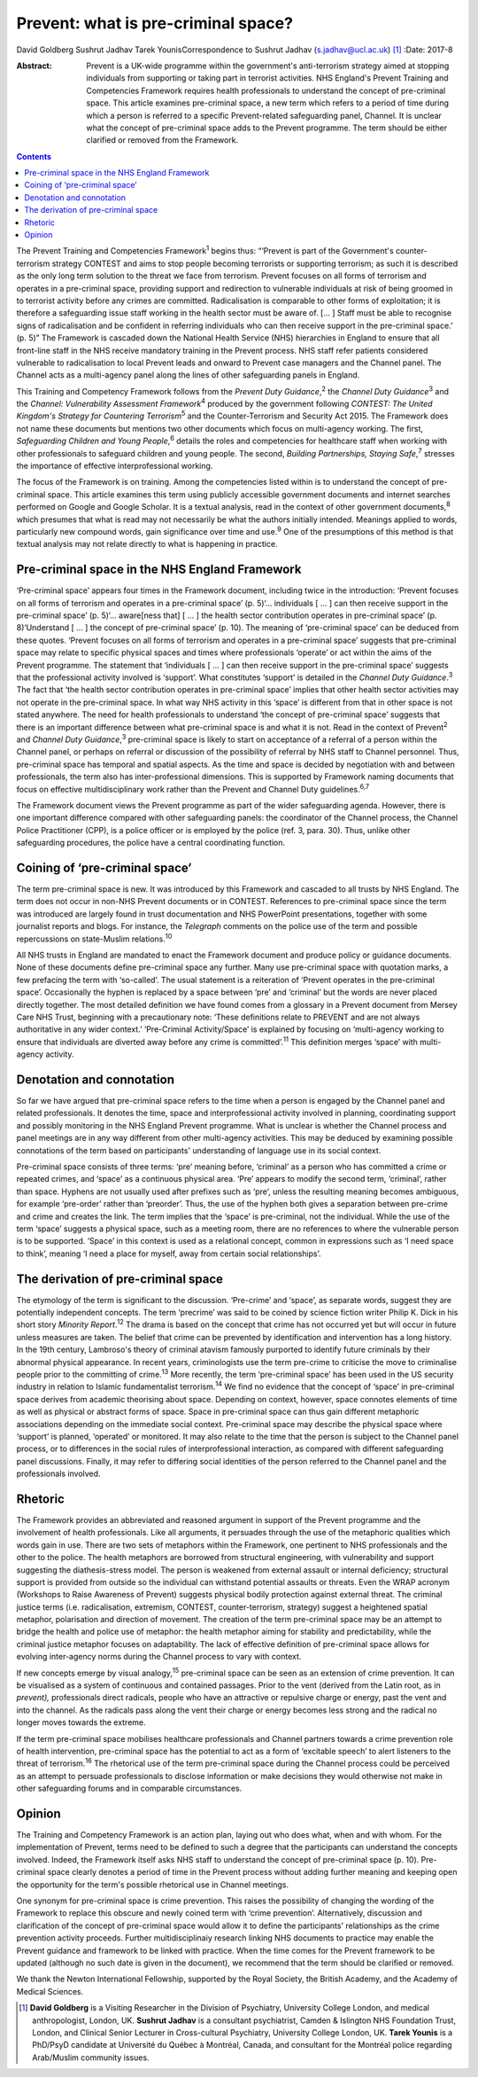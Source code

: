 ====================================
Prevent: what is pre-criminal space?
====================================



David Goldberg
Sushrut Jadhav
Tarek YounisCorrespondence to Sushrut Jadhav (s.jadhav@ucl.ac.uk)  [1]_
:Date: 2017-8

:Abstract:
   Prevent is a UK-wide programme within the government's anti-terrorism
   strategy aimed at stopping individuals from supporting or taking part
   in terrorist activities. NHS England's Prevent Training and
   Competencies Framework requires health professionals to understand
   the concept of pre-criminal space. This article examines pre-criminal
   space, a new term which refers to a period of time during which a
   person is referred to a specific Prevent-related safeguarding panel,
   Channel. It is unclear what the concept of pre-criminal space adds to
   the Prevent programme. The term should be either clarified or removed
   from the Framework.


.. contents::
   :depth: 3
..

The Prevent Training and Competencies Framework\ :sup:`1` begins thus:
“‘Prevent is part of the Government's counter-terrorism strategy CONTEST
and aims to stop people becoming terrorists or supporting terrorism; as
such it is described as the only long term solution to the threat we
face from terrorism. Prevent focuses on all forms of terrorism and
operates in a pre-criminal space, providing support and redirection to
vulnerable individuals at risk of being groomed in to terrorist activity
before any crimes are committed. Radicalisation is comparable to other
forms of exploitation; it is therefore a safeguarding issue staff
working in the health sector must be aware of. [… ] Staff must be able
to recognise signs of radicalisation and be confident in referring
individuals who can then receive support in the pre-criminal space.’ (p.
5)” The Framework is cascaded down the National Health Service (NHS)
hierarchies in England to ensure that all front-line staff in the NHS
receive mandatory training in the Prevent process. NHS staff refer
patients considered vulnerable to radicalisation to local Prevent leads
and onward to Prevent case managers and the Channel panel. The Channel
acts as a multi-agency panel along the lines of other safeguarding
panels in England.

This Training and Competency Framework follows from the *Prevent Duty
Guidance*,\ :sup:`2` the *Channel Duty Guidance*\ :sup:`3` and the
*Channel: Vulnerability Assessment Framework*\ :sup:`4` produced by the
government following *CONTEST: The United Kingdom's Strategy for
Countering Terrorism*\ :sup:`5` and the Counter-Terrorism and Security
Act 2015. The Framework does not name these documents but mentions two
other documents which focus on multi-agency working. The first,
*Safeguarding Children and Young People*,\ :sup:`6` details the roles
and competencies for healthcare staff when working with other
professionals to safeguard children and young people. The second,
*Building Partnerships, Staying Safe*,\ :sup:`7` stresses the importance
of effective interprofessional working.

The focus of the Framework is on training. Among the competencies listed
within is to understand the concept of pre-criminal space. This article
examines this term using publicly accessible government documents and
internet searches performed on Google and Google Scholar. It is a
textual analysis, read in the context of other government
documents,\ :sup:`8` which presumes that what is read may not
necessarily be what the authors initially intended. Meanings applied to
words, particularly new compound words, gain significance over time and
use.\ :sup:`9` One of the presumptions of this method is that textual
analysis may not relate directly to what is happening in practice.

.. _S1:

Pre-criminal space in the NHS England Framework
===============================================

‘Pre-criminal space’ appears four times in the Framework document,
including twice in the introduction: ‘Prevent focuses on all forms of
terrorism and operates in a pre-criminal space’ (p. 5)‘… individuals [ …
] can then receive support in the pre-criminal space’ (p. 5)‘…
aware[ness that] [ … ] the health sector contribution operates in
pre-criminal space’ (p. 8)‘Understand [ … ] the concept of pre-criminal
space’ (p. 10). The meaning of ‘pre-criminal space’ can be deduced from
these quotes. ‘Prevent focuses on all forms of terrorism and operates in
a pre-criminal space’ suggests that pre-criminal space may relate to
specific physical spaces and times where professionals ‘operate’ or act
within the aims of the Prevent programme. The statement that
‘individuals [ … ] can then receive support in the pre-criminal space’
suggests that the professional activity involved is ‘support’. What
constitutes ‘support’ is detailed in the *Channel Duty
Guidance*.\ :sup:`3` The fact that ‘the health sector contribution
operates in pre-criminal space’ implies that other health sector
activities may not operate in the pre-criminal space. In what way NHS
activity in this ‘space’ is different from that in other space is not
stated anywhere. The need for health professionals to understand ‘the
concept of pre-criminal space’ suggests that there is an important
difference between what pre-criminal space is and what it is not. Read
in the context of Prevent\ :sup:`2` and *Channel Duty
Guidance*,\ :sup:`3` pre-criminal space is likely to start on acceptance
of a referral of a person within the Channel panel, or perhaps on
referral or discussion of the possibility of referral by NHS staff to
Channel personnel. Thus, pre-criminal space has temporal and spatial
aspects. As the time and space is decided by negotiation with and
between professionals, the term also has inter-professional dimensions.
This is supported by Framework naming documents that focus on effective
multidisciplinary work rather than the Prevent and Channel Duty
guidelines.\ :sup:`6,7`

The Framework document views the Prevent programme as part of the wider
safeguarding agenda. However, there is one important difference compared
with other safeguarding panels: the coordinator of the Channel process,
the Channel Police Practitioner (CPP), is a police officer or is
employed by the police (ref. 3, para. 30). Thus, unlike other
safeguarding procedures, the police have a central coordinating
function.

.. _S2:

Coining of ‘pre-criminal space’
===============================

The term pre-criminal space is new. It was introduced by this Framework
and cascaded to all trusts by NHS England. The term does not occur in
non-NHS Prevent documents or in CONTEST. References to pre-criminal
space since the term was introduced are largely found in trust
documentation and NHS PowerPoint presentations, together with some
journalist reports and blogs. For instance, the *Telegraph* comments on
the police use of the term and possible repercussions on state-Muslim
relations.\ :sup:`10`

All NHS trusts in England are mandated to enact the Framework document
and produce policy or guidance documents. None of these documents define
pre-criminal space any further. Many use pre-criminal space with
quotation marks, a few prefacing the term with ‘so-called’. The usual
statement is a reiteration of ‘Prevent operates in the pre-criminal
space’. Occasionally the hyphen is replaced by a space between ‘pre’ and
‘criminal’ but the words are never placed directly together. The most
detailed definition we have found comes from a glossary in a Prevent
document from Mersey Care NHS Trust, beginning with a precautionary
note: ‘These definitions relate to PREVENT and are not always
authoritative in any wider context.’ ‘Pre-Criminal Activity/Space’ is
explained by focusing on ‘multi-agency working to ensure that
individuals are diverted away before any crime is committed’.\ :sup:`11`
This definition merges ‘space’ with multi-agency activity.

.. _S3:

Denotation and connotation
==========================

So far we have argued that pre-criminal space refers to the time when a
person is engaged by the Channel panel and related professionals. It
denotes the time, space and interprofessional activity involved in
planning, coordinating support and possibly monitoring in the NHS
England Prevent programme. What is unclear is whether the Channel
process and panel meetings are in any way different from other
multi-agency activities. This may be deduced by examining possible
connotations of the term based on participants' understanding of
language use in its social context.

Pre-criminal space consists of three terms: ‘pre’ meaning before,
‘criminal’ as a person who has committed a crime or repeated crimes, and
‘space’ as a continuous physical area. ‘Pre’ appears to modify the
second term, ‘criminal’, rather than space. Hyphens are not usually used
after prefixes such as ‘pre’, unless the resulting meaning becomes
ambiguous, for example ‘pre-order’ rather than ‘preorder’. Thus, the use
of the hyphen both gives a separation between pre-crime and crime and
creates the link. The term implies that the ‘space’ is pre-criminal, not
the individual. While the use of the term ‘space’ suggests a physical
space, such as a meeting room, there are no references to where the
vulnerable person is to be supported. ‘Space’ in this context is used as
a relational concept, common in expressions such as ‘I need space to
think’, meaning ‘I need a place for myself, away from certain social
relationships’.

.. _S4:

The derivation of pre-criminal space
====================================

The etymology of the term is significant to the discussion. ‘Pre-crime’
and ‘space’, as separate words, suggest they are potentially independent
concepts. The term ‘precrime’ was said to be coined by science fiction
writer Philip K. Dick in his short story *Minority Report*.\ :sup:`12`
The drama is based on the concept that crime has not occurred yet but
will occur in future unless measures are taken. The belief that crime
can be prevented by identification and intervention has a long history.
In the 19th century, Lambroso's theory of criminal atavism famously
purported to identify future criminals by their abnormal physical
appearance. In recent years, criminologists use the term pre-crime to
criticise the move to criminalise people prior to the committing of
crime.\ :sup:`13` More recently, the term ‘pre-criminal space’ has been
used in the US security industry in relation to Islamic fundamentalist
terrorism.\ :sup:`14` We find no evidence that the concept of ‘space’ in
pre-criminal space derives from academic theorising about space.
Depending on context, however, space connotes elements of time as well
as physical or abstract forms of space. Space in pre-criminal space can
thus gain different metaphoric associations depending on the immediate
social context. Pre-criminal space may describe the physical space where
‘support’ is planned, ‘operated’ or monitored. It may also relate to the
time that the person is subject to the Channel panel process, or to
differences in the social rules of interprofessional interaction, as
compared with different safeguarding panel discussions. Finally, it may
refer to differing social identities of the person referred to the
Channel panel and the professionals involved.

.. _S5:

Rhetoric
========

The Framework provides an abbreviated and reasoned argument in support
of the Prevent programme and the involvement of health professionals.
Like all arguments, it persuades through the use of the metaphoric
qualities which words gain in use. There are two sets of metaphors
within the Framework, one pertinent to NHS professionals and the other
to the police. The health metaphors are borrowed from structural
engineering, with vulnerability and support suggesting the
diathesis-stress model. The person is weakened from external assault or
internal deficiency; structural support is provided from outside so the
individual can withstand potential assaults or threats. Even the WRAP
acronym (Workshops to Raise Awareness of Prevent) suggests physical
bodily protection against external threat. The criminal justice terms
(i.e. radicalisation, extremism, CONTEST, counter-terrorism, strategy)
suggest a heightened spatial metaphor, polarisation and direction of
movement. The creation of the term pre-criminal space may be an attempt
to bridge the health and police use of metaphor: the health metaphor
aiming for stability and predictability, while the criminal justice
metaphor focuses on adaptability. The lack of effective definition of
pre-criminal space allows for evolving inter-agency norms during the
Channel process to vary with context.

If new concepts emerge by visual analogy,\ :sup:`15` pre-criminal space
can be seen as an extension of crime prevention. It can be visualised as
a system of continuous and contained passages. Prior to the vent
(derived from the Latin root, as in *prevent),* professionals direct
radicals, people who have an attractive or repulsive charge or energy,
past the vent and into the channel. As the radicals pass along the vent
their charge or energy becomes less strong and the radical no longer
moves towards the extreme.

If the term pre-criminal space mobilises healthcare professionals and
Channel partners towards a crime prevention role of health intervention,
pre-criminal space has the potential to act as a form of ‘excitable
speech’ to alert listeners to the threat of terrorism.\ :sup:`16` The
rhetorical use of the term pre-criminal space during the Channel process
could be perceived as an attempt to persuade professionals to disclose
information or make decisions they would otherwise not make in other
safeguarding forums and in comparable circumstances.

.. _S6:

Opinion
=======

The Training and Competency Framework is an action plan, laying out who
does what, when and with whom. For the implementation of Prevent, terms
need to be defined to such a degree that the participants can understand
the concepts involved. Indeed, the Framework itself asks NHS staff to
understand the concept of pre-criminal space (p. 10). Pre-criminal space
clearly denotes a period of time in the Prevent process without adding
further meaning and keeping open the opportunity for the term's possible
rhetorical use in Channel meetings.

One synonym for pre-criminal space is crime prevention. This raises the
possibility of changing the wording of the Framework to replace this
obscure and newly coined term with ‘crime prevention’. Alternatively,
discussion and clarification of the concept of pre-criminal space would
allow it to define the participants' relationships as the crime
prevention activity proceeds. Further multidisciplinaiy research linking
NHS documents to practice may enable the Prevent guidance and framework
to be linked with practice. When the time comes for the Prevent
framework to be updated (although no such date is given in the
document), we recommend that the term should be clarified or removed.

We thank the Newton International Fellowship, supported by the Royal
Society, the British Academy, and the Academy of Medical Sciences.

.. [1]
   **David Goldberg** is a Visiting Researcher in the Division of
   Psychiatry, University College London, and medical anthropologist,
   London, UK. **Sushrut Jadhav** is a consultant psychiatrist, Camden &
   Islington NHS Foundation Trust, London, and Clinical Senior Lecturer
   in Cross-cultural Psychiatry, University College London, UK. **Tarek
   Younis** is a PhD/PsyD candidate at Université du Québec à Montréal,
   Canada, and consultant for the Montréal police regarding Arab/Muslim
   community issues.
